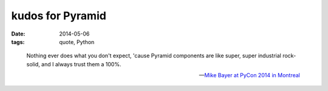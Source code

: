 kudos for Pyramid
=================

:date: 2014-05-06
:tags: quote, Python



..

   Nothing ever does what you don't expect, 'cause Pyramid components
   are like super, super industrial rock-solid, and I always trust
   them a 100%.

   -- `Mike Bayer at PyCon 2014 in Montreal`__


__ http://pyvideo.org/video/2669/building-the-app
